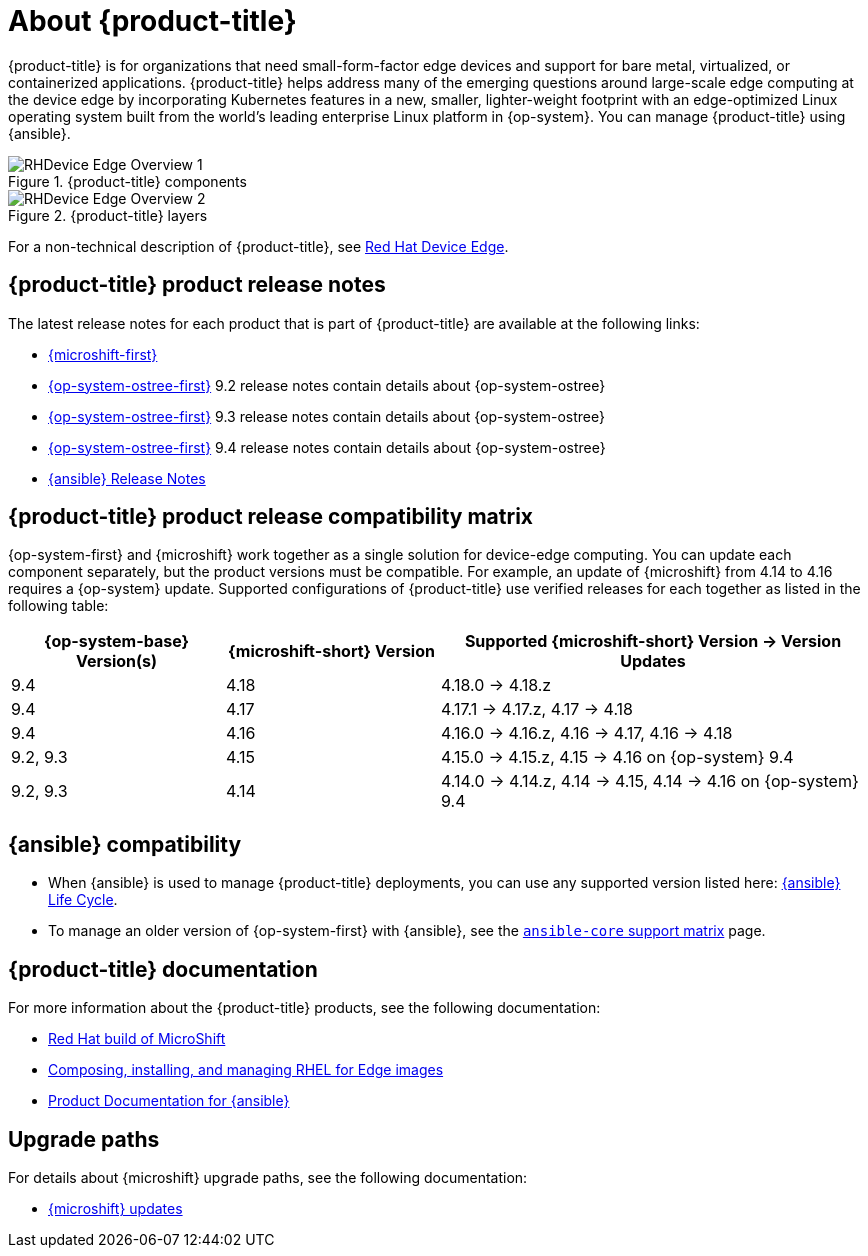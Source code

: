 // Module included in the following assemblies:
//
// scalability_and_performance/managing-bare-metal-hosts.adoc

:_content-type: CONCEPT
[id="about-rhde_{context}"]
= About {product-title}

{product-title} is for organizations that need small-form-factor edge devices and support for bare metal, virtualized, or containerized applications. {product-title} helps address many of the emerging questions around large-scale edge computing at the device edge by incorporating Kubernetes features in a new, smaller, lighter-weight footprint with an edge-optimized Linux operating system built from the world's leading enterprise Linux platform in {op-system}. You can manage {product-title} using {ansible}.

.{product-title} components
image::RHDevice_Edge_Overview_1.png[]

.{product-title} layers
image::RHDevice_Edge_Overview_2.png[]

For a non-technical description of {product-title}, see link:https://www.redhat.com/en/technologies/device-edge[Red Hat Device Edge].

[id="device-edge-relnotes_{context}"]
== {product-title} product release notes

The latest release notes for each product that is part of {product-title} are available at the following links:

* link:https://access.redhat.com/documentation/en-us/red_hat_build_of_microshift/{microshift-version}/html/release_notes/index[{microshift-first}]

* link:https://access.redhat.com/documentation/en-us/red_hat_enterprise_linux/{op-system-version-major}/html/9.2_release_notes/index[{op-system-ostree-first}] 9.2 release notes contain details about {op-system-ostree}

* link:https://access.redhat.com/documentation/en-us/red_hat_enterprise_linux/{op-system-version-major}/html/9.3_release_notes/index[{op-system-ostree-first}] 9.3 release notes contain details about {op-system-ostree}

* link:https://access.redhat.com/documentation/en-us/red_hat_enterprise_linux/{op-system-version-major}/html/9.4_release_notes/index[{op-system-ostree-first}] 9.4 release notes contain details about {op-system-ostree}

* link:https://access.redhat.com/documentation/en-us/red_hat_ansible_automation_platform/{ansible-version}/html/red_hat_ansible_automation_platform_release_notes/index[{ansible} Release Notes]

[id="device-edge-compatibility_{context}"]
== {product-title} product release compatibility matrix

{op-system-first} and {microshift} work together as a single solution for device-edge computing. You can update each component separately, but the product versions must be compatible. For example, an update of {microshift} from 4.14 to 4.16 requires a {op-system} update. Supported configurations of {product-title} use verified releases for each together as listed in the following table:

[%header,cols="3",cols="1,1,2"]
|===
^|*{op-system-base} Version(s)*
^|*{microshift-short} Version*
^|*Supported {microshift-short} Version{nbsp}&#8594;{nbsp}Version Updates*

^|9.4
^|4.18
^|4.18.0{nbsp}&#8594;{nbsp}4.18.z

^|9.4
^|4.17
^|4.17.1{nbsp}&#8594;{nbsp}4.17.z, 4.17{nbsp}&#8594;{nbsp}4.18

^|9.4
^|4.16
^|4.16.0{nbsp}&#8594;{nbsp}4.16.z, 4.16{nbsp}&#8594;{nbsp}4.17, 4.16{nbsp}&#8594;{nbsp}4.18

^|9.2, 9.3
^|4.15
^|4.15.0{nbsp}&#8594;{nbsp}4.15.z, 4.15{nbsp}&#8594;{nbsp}4.16 on {op-system} 9.4

^|9.2, 9.3
^|4.14
^|4.14.0{nbsp}&#8594;{nbsp}4.14.z, 4.14{nbsp}&#8594;{nbsp}4.15, 4.14{nbsp}&#8594;{nbsp}4.16 on {op-system} 9.4
|===

[id="device-edge-compatibility-ansible_{context}"]
== {ansible} compatibility

* When {ansible} is used to manage {product-title} deployments, you can use any supported version listed here: link:https://access.redhat.com/support/policy/updates/ansible-automation-platform#dates[{ansible} Life Cycle].

* To manage an older version of {op-system-first} with {ansible}, see the link:https://docs.ansible.com/ansible/latest/reference_appendices/release_and_maintenance.html#ansible-core-support-matrix[`ansible-core` support matrix] page.

[id="prod-docs-rhde_{context}"]
== {product-title} documentation

For more information about the {product-title} products, see the following documentation:

* link:https://access.redhat.com/documentation/en-us/red_hat_build_of_microshift/{microshift-version}[Red Hat build of MicroShift]

* link:https://access.redhat.com/documentation/en-us/red_hat_enterprise_linux/{op-system-version-major}/html/composing_installing_and_managing_rhel_for_edge_images/index[Composing, installing, and managing RHEL for Edge images]

* link:https://access.redhat.com/documentation/en-us/red_hat_ansible_automation_platform/{ansible-version}[Product Documentation for {ansible}]

//* link:https://access.redhat.com/documentation/en-us/edge_management/2023[Product Documentation for Edge management 2023]
//the RHEL team owns the edge management page; date change was to apply before GA, but no other pages than 2022 exist as of 25Oct2023

[id="upgrade-paths-rhde_{context}"]
== Upgrade paths

For details about {microshift} upgrade paths, see the following documentation:

* link:https://access.redhat.com/documentation/en-us/red_hat_build_of_microshift/{microshift-version}/html/updating/index[{microshift} updates]
